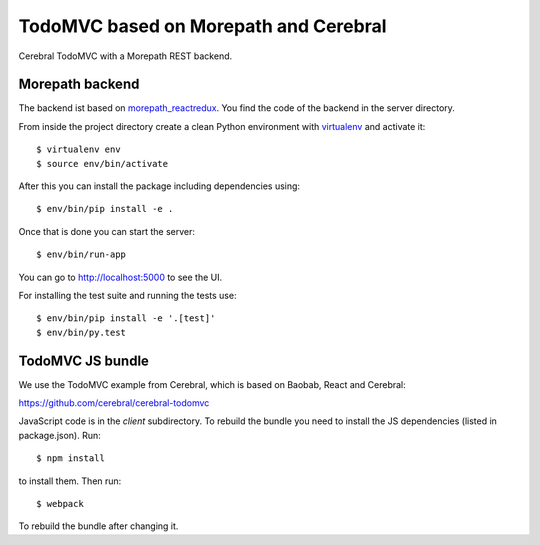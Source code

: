 TodoMVC based on Morepath and Cerebral
======================================

Cerebral TodoMVC with a Morepath REST backend.

Morepath backend
----------------

The backend ist based on `morepath_reactredux <https://github.com/morepath/morepath_reactredux>`_.
You find the code of the backend in the server directory.

From inside the project directory create a clean Python environment with
`virtualenv <https://virtualenv.pypa.io/en/latest>`_ and activate it::

  $ virtualenv env
  $ source env/bin/activate

After this you can install the package including dependencies using::

  $ env/bin/pip install -e .

Once that is done you can start the server::

  $ env/bin/run-app

You can go to http://localhost:5000 to see the UI.

For installing the test suite and running the tests use::

  $ env/bin/pip install -e '.[test]'
  $ env/bin/py.test


TodoMVC JS bundle
-----------------

We use the TodoMVC example from Cerebral,
which is based on Baobab, React and Cerebral:

https://github.com/cerebral/cerebral-todomvc

JavaScript code is in the `client` subdirectory. To rebuild the bundle you
need to install the JS dependencies (listed in package.json). Run::

  $ npm install

to install them. Then run::

  $ webpack

To rebuild the bundle after changing it.
